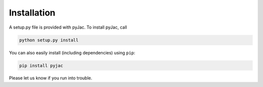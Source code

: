 Installation
============

A setup.py file is provided with pyJac. To install pyJac, call

.. code-block:: bash

   python setup.py install

You can also easily install (including dependencies) using ``pip``:

.. code-block:: bash

   pip install pyjac

Please let us know if you run into trouble.
